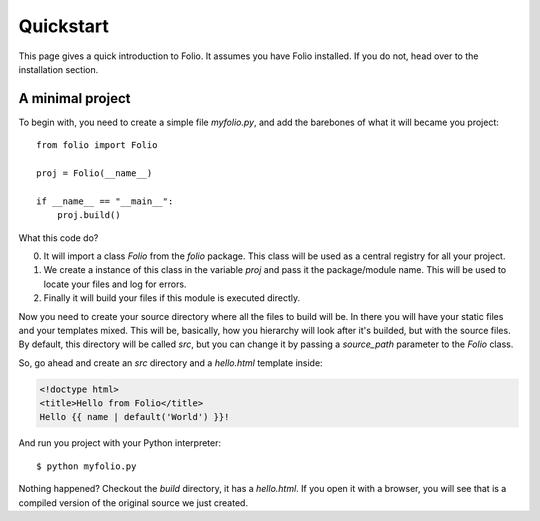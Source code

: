 Quickstart
==========

This page gives a quick introduction to Folio. It assumes you have Folio
installed. If you do not, head over to the installation section.

A minimal project
-----------------

To begin with, you need to create a simple file `myfolio.py`, and add the
barebones of what it will became you project::

    from folio import Folio
    
    proj = Folio(__name__)
    
    if __name__ == "__main__":
        proj.build()

What this code do?

0. It will import a class `Folio` from the `folio` package. This class will be
   used as a central registry for all your project.
1. We create a instance of this class in the variable `proj` and pass it the
   package/module name. This will be used to locate your files and log for
   errors.
2. Finally it will build your files if this module is executed directly.

Now you need to create your source directory where all the files to build will
be. In there you will have your static files and your templates mixed. This
will be, basically, how you hierarchy will look after it's builded, but with
the source files. By default, this directory will be called *src*, but you
can change it by passing a `source_path` parameter to the `Folio` class.

So, go ahead and create an *src* directory and a `hello.html` template inside:

.. sourcecode:: html+jinja

    <!doctype html>
    <title>Hello from Folio</title>
    Hello {{ name | default('World') }}!

And run you project with your Python interpreter::

    $ python myfolio.py

Nothing happened? Checkout the `build` directory, it has a `hello.html`. If you
open it with a browser, you will see that is a compiled version of the original
source we just created.